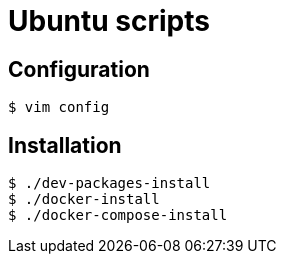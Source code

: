 = Ubuntu scripts

== Configuration

	$ vim config

== Installation

	$ ./dev-packages-install
	$ ./docker-install
	$ ./docker-compose-install
